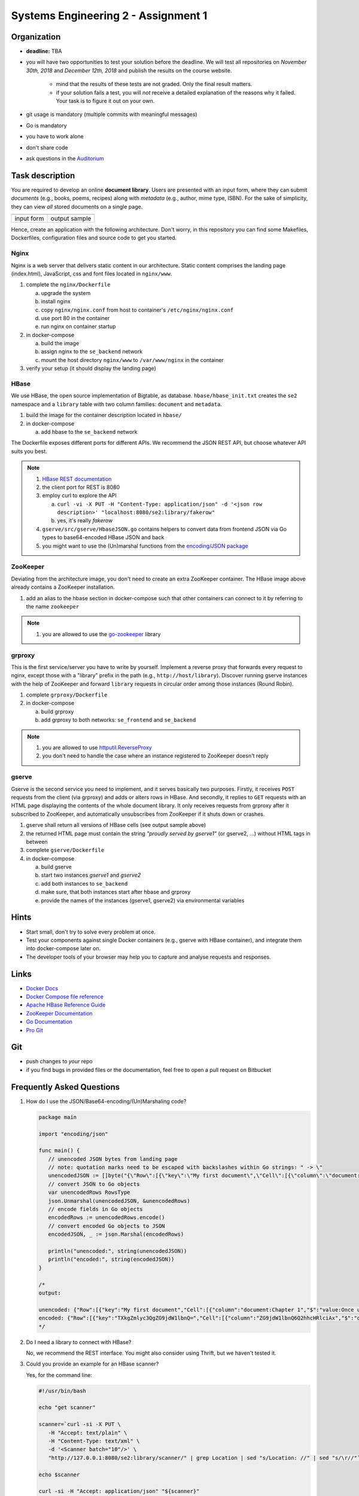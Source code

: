 .. |form| image:: ./image/form.png
   :height: 400pt

.. |output| image:: ./image/output.png
   :height: 400pt


Systems Engineering 2 - Assignment 1
====================================

Organization
------------

* **deadline:** TBA
* you will have two opportunities to test your solution before the deadline. We will test all repositories on *November 30th, 2018* and *December 12th, 2018* and publish the results on the course website.

   * mind that the results of these tests are not graded. Only the final result matters.
   * if your solution fails a test, you will *not* receive a detailed explanation of the reasons why it failed. Your task is to figure it out on your own.

* git usage is mandatory (multiple commits with meaningful messages)
* Go is mandatory
* you have to work alone
* don't share code
* ask questions in the `Auditorium <https://auditorium.inf.tu-dresden.de/en/groups/110631002>`_


Task description
----------------

You are required to develop an online **document library**.
Users are presented with an input form, where they can submit *documents* (e.g., books, poems, recipes) along with *metadata* (e.g., author, mime type, ISBN).
For the sake of simplicity, they can view *all* stored documents on a single page.

+------------+-----------------+
| |form|     | |output|        |
+------------+-----------------+
| input form | output sample   |
+------------+-----------------+

Hence, create an application with the following architecture.
Don't worry, in this repository you can find some Makefiles, Dockerfiles, configuration files and source code to get you started.

.. figure:: ./image/architecture.png

Nginx
~~~~~

Nginx is a web server that delivers static content in our architecture.
Static content comprises the landing page (index.html), JavaScript, css and font files located in ``nginx/www``.

1. complete the ``nginx/Dockerfile``

   a) upgrade the system
   #) install nginx
   #) copy ``nginx/nginx.conf`` from host to container's ``/etc/nginx/nginx.conf``
   #) use port 80 in the container
   #) run nginx on container startup

#. in docker-compose

   a) build the image
   #) assign nginx to the ``se_backend`` network
   #) mount the host directory ``nginx/www`` to ``/var/www/nginx`` in the container

#. verify your setup (it should display the landing page)

HBase
~~~~~

We use HBase, the open source implementation of Bigtable, as database.
``hbase/hbase_init.txt`` creates the ``se2`` namespace and a ``library`` table with two column families: ``document`` and ``metadata``.

1. build the image for the container description located in ``hbase/``
#. in docker-compose

   a) add hbase to the ``se_backend`` network

The Dockerfile exposes different ports for different APIs.
We recommend the JSON REST API, but choose whatever API suits you best.

.. note::

   1. `HBase REST documentation <http://hbase.apache.org/book.html#_rest>`_
   #. the client port for REST is 8080
   #. employ curl to explore the API

      a) ``curl -vi -X PUT -H "Content-Type: application/json" -d '<json row description>' "localhost:8080/se2:library/fakerow"``
      #) yes, it's really *fakerow*

   #. ``gserve/src/gserve/HbaseJSON.go`` contains helpers to convert data from frontend JSON via Go types to base64-encoded HBase JSON and back
   #. you might want to use the (Un)marshal functions from the `encoding/JSON package <https://golang.org/pkg/encoding/json/>`_

ZooKeeper
~~~~~~~~~

Deviating from the architecture image, you don't need to create an extra ZooKeeper container.
The HBase image above already contains a ZooKeeper installation.

1. add an alias to the hbase section in docker-compose such that other containers can connect to it by referring to the name ``zookeeper``

.. note::

   1. you are allowed to use the `go-zookeeper <https://github.com/samuel/go-zookeeper>`_ library

grproxy
~~~~~~~

This is the first service/server you have to write by yourself.
Implement a reverse proxy that forwards every request to nginx, except those with a "library" prefix in the path (e.g., ``http://host/library``).
Discover running gserve instances with the help of ZooKeeper and forward ``library`` requests in circular order among those instances (Round Robin).

1. complete ``grproxy/Dockerfile``
#. in docker-compose

   a) build grproxy
   #) add grproxy to both networks: ``se_frontend`` and ``se_backend``

.. note::

   1. you are allowed to use `httputil.ReverseProxy <https://golang.org/pkg/net/http/httputil/>`_
   2. you don't need to handle the case where an instance registered to ZooKeeper doesn't reply

gserve
~~~~~~

Gserve is the second service you need to implement, and it serves basically two purposes.
Firstly, it receives ``POST`` requests from the client (via grproxy) and adds or alters rows in HBase.
And secondly, it replies to ``GET`` requests with an HTML page displaying the contents of the whole document library.
It only receives requests from grproxy after it subscribed to ZooKeeper, and automatically unsubscribes from ZooKeeper if it shuts down or crashes.

1. gserve shall return all versions of HBase cells (see output sample above)
#. the returned HTML page must contain the string *"proudly served by gserve1"* (or gserve2, ...) without HTML tags in between
#. complete ``gserve/Dockerfile``
#. in docker-compose

   a) build gserve
   #) start two instances *gserve1* and *gserve2*
   #) add both instances to ``se_backend``
   #) make sure, that both instances start after hbase and grproxy
   #) provide the names of the instances (gserve1, gserve2) via environmental variables


Hints
-----

* Start small, don't try to solve every problem at once.
* Test your components against single Docker containers (e.g., gserve with HBase container), and integrate them into docker-compose later on.
* The developer tools of your browser may help you to capture and analyse requests and responses.

Links
-----

* `Docker Docs <https://docs.docker.com/>`_
* `Docker Compose file reference <https://docs.docker.com/compose/compose-file/>`_
* `Apache HBase Reference Guide <http://hbase.apache.org/book.html>`_
* `ZooKeeper Documentation <http://zookeeper.apache.org/doc/trunk/>`_
* `Go Documentation <https://golang.org/doc/>`_
* `Pro Git <https://git-scm.com/book/en/v2>`_

Git
---

* push changes to *your* repo
* if you find bugs in provided files or the documentation, feel free to open a pull request on Bitbucket

Frequently Asked Questions
--------------------------

1. How do I use the JSON/Base64-encoding/(Un)Marshaling code?

   .. code:: go

     package main

     import "encoding/json"

     func main() {
     	// unencoded JSON bytes from landing page
     	// note: quotation marks need to be escaped with backslashes within Go strings: " -> \"
     	unencodedJSON := []byte("{\"Row\":[{\"key\":\"My first document\",\"Cell\":[{\"column\":\"document:Chapter 1\",\"$\":\"value:Once upon a time...\"},{\"column\":\"metadata:Author\",\"$\":\"value:The incredible me!\"}]}]}")
     	// convert JSON to Go objects
     	var unencodedRows RowsType
     	json.Unmarshal(unencodedJSON, &unencodedRows)
     	// encode fields in Go objects
     	encodedRows := unencodedRows.encode()
     	// convert encoded Go objects to JSON
     	encodedJSON, _ := json.Marshal(encodedRows)

     	println("unencoded:", string(unencodedJSON))
     	println("encoded:", string(encodedJSON))
     }

     /*
     output:

     unencoded: {"Row":[{"key":"My first document","Cell":[{"column":"document:Chapter 1","$":"value:Once upon a time..."},{"column":"metadata:Author","$":"value:The incredible me!"}]}]}
     encoded: {"Row":[{"key":"TXkgZmlyc3QgZG9jdW1lbnQ=","Cell":[{"column":"ZG9jdW1lbnQ6Q2hhcHRlciAx","$":"dmFsdWU6T25jZSB1cG9uIGEgdGltZS4uLg=="},{"column":"bWV0YWRhdGE6QXV0aG9y","$":"dmFsdWU6VGhlIGluY3JlZGlibGUgbWUh"}]}]}
     */

#. Do I need a library to connect with HBase?

   No, we recommend the REST interface. You might also consider using Thrift, but we haven't tested it.

#. Could you provide an example for an HBase scanner?

   Yes, for the command line:

   .. code:: bash

     #!/usr/bin/bash

     echo "get scanner"

     scanner=`curl -si -X PUT \
     	-H "Accept: text/plain" \
     	-H "Content-Type: text/xml" \
     	-d '<Scanner batch="10"/>' \
     	"http://127.0.0.1:8080/se2:library/scanner/" | grep Location | sed "s/Location: //" | sed "s/\r//"`

     echo $scanner

     curl -si -H "Accept: application/json" "${scanner}"

     echo "delete scanner"

     curl -si -X DELETE -H "Accept: text/plain" "${scanner}"

#. What is meant by "build gserve"?

   Build the docker image with docker compose, **not** the gserve binary.

#. HBase build is broken

   Unfortunatley, HBase does not maintain a stable URL to the latest version of the software and we have to periodically migrate to newer versions.

   Try changing the variable HBASE_VERSION in hbase/Dockerfile to a more recent version. You can find a list of available versions here: http://apache.lauf-forum.at/hbase/stable/

   Also, see this discussion on Auditorium: https://auditorium.inf.tu-dresden.de/en/questions/4075
   


Optional
--------

You had a lot of fun and want more?
No problem!
Select a topic you're interested in, and enhance any of the components.
For instance, query single documents or rows, replace nginx with a web server written by yourself, improve the error handling in Grproxy, write test cases or in the worst case just beautify the HTML/CSS.
But keep in mind: your application *shall still conform to the task description*.
